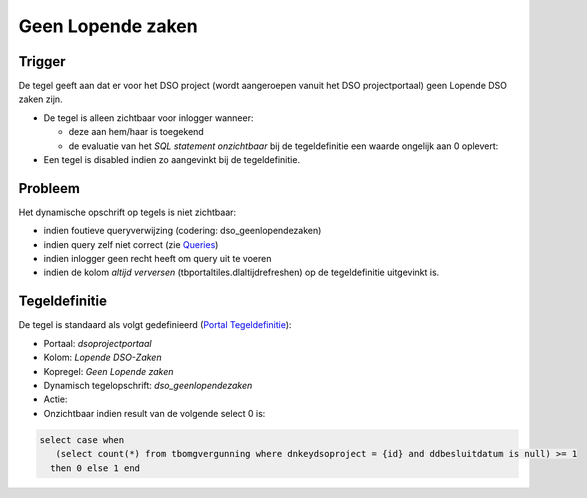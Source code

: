 Geen Lopende zaken
==================

Trigger
-------

De tegel geeft aan dat er voor het DSO project (wordt aangeroepen vanuit
het DSO projectportaal) geen Lopende DSO zaken zijn.

-  De tegel is alleen zichtbaar voor inlogger wanneer:

   -  deze aan hem/haar is toegekend
   -  de evaluatie van het *SQL statement onzichtbaar* bij de
      tegeldefinitie een waarde ongelijk aan 0 oplevert:

-  Een tegel is disabled indien zo aangevinkt bij de tegeldefinitie.

Probleem
--------

Het dynamische opschrift op tegels is niet zichtbaar:

-  indien foutieve queryverwijzing (codering: dso_geenlopendezaken)
-  indien query zelf niet correct (zie
   `Queries </docs/instellen_inrichten/queries.md>`__)
-  indien inlogger geen recht heeft om query uit te voeren
-  indien de kolom *altijd verversen* (tbportaltiles.dlaltijdrefreshen)
   op de tegeldefinitie uitgevinkt is.

Tegeldefinitie
--------------

De tegel is standaard als volgt gedefinieerd (`Portal
Tegeldefinitie </docs/instellen_inrichten/portaldefinitie/portal_tegel.md>`__):

-  Portaal: *dsoprojectportaal*
-  Kolom: *Lopende DSO-Zaken*
-  Kopregel: *Geen Lopende zaken*
-  Dynamisch tegelopschrift: *dso_geenlopendezaken*
-  Actie:
-  Onzichtbaar indien result van de volgende select 0 is:

.. code:: sql

   select case when 
      (select count(*) from tbomgvergunning where dnkeydsoproject = {id} and ddbesluitdatum is null) >= 1 
     then 0 else 1 end
